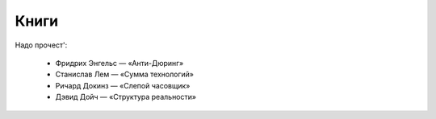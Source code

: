 =====
Книги
=====


Надо прочест':

    * Фридрих Энгельс — «Анти-Дюринг»
    * Станислав Лем — «Сумма технологий»
    * Ричард Докинз — «Слепой часовщик»
    * Дэвид Дойч — «Структура реальности»


